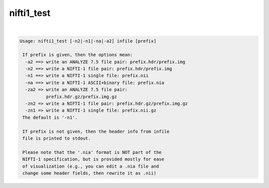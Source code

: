 ***********
nifti1_test
***********

.. _nifti1_test:

.. contents:: 
    :depth: 4 

| 

.. code-block:: none

    Usage: nifti1_test [-n2|-n1|-na|-a2] infile [prefix]
    
     If prefix is given, then the options mean:
      -a2 ==> write an ANALYZE 7.5 file pair: prefix.hdr/prefix.img
      -n2 ==> write a NIFTI-1 file pair: prefix.hdr/prefix.img
      -n1 ==> write a NIFTI-1 single file: prefix.nii
      -na ==> write a NIFTI-1 ASCII+binary file: prefix.nia
      -za2 => write an ANALYZE 7.5 file pair:
              prefix.hdr.gz/prefix.img.gz
      -zn2 => write a NIFTI-1 file pair: prefix.hdr.gz/prefix.img.gz
      -zn1 => write a NIFTI-1 single file: prefix.nii.gz
     The default is '-n1'.
    
     If prefix is not given, then the header info from infile
     file is printed to stdout.
    
     Please note that the '.nia' format is NOT part of the
     NIFTI-1 specification, but is provided mostly for ease
     of visualization (e.g., you can edit a .nia file and
     change some header fields, then rewrite it as .nii)
    
